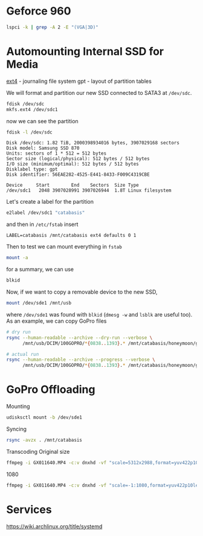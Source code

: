 #+property: header-args :results output

* Geforce 960

#+begin_src bash
  lspci -k | grep -A 2 -E "(VGA|3D)"
#+end_src

#+RESULTS:
: 01:00.0 VGA compatible controller: NVIDIA Corporation GM206 [GeForce GTX 960] (rev a1)
: 	Subsystem: eVga.com. Corp. Device 3967
: 	Kernel driver in use: nvidia

* Automounting Internal SSD for Media

[[https://www.reddit.com/r/linux/comments/1vhesg/best_file_system_for_movies/][ext4]] - journaling file system
gpt - layout of partition tables

We will format and partition our new SSD connected to SATA3 at =/dev/sdc=.

#+begin_src bash
  fdisk /dev/sdc
  mkfs.ext4 /dev/sdc1
#+end_src

now we can see the partition

#+begin_src bash
  fdisk -l /dev/sdc
#+end_src

#+begin_example
Disk /dev/sdc: 1.82 TiB, 2000398934016 bytes, 3907029168 sectors
Disk model: Samsung SSD 870
Units: sectors of 1 * 512 = 512 bytes
Sector size (logical/physical): 512 bytes / 512 bytes
I/O size (minimum/optimal): 512 bytes / 512 bytes
Disklabel type: gpt
Disk identifier: 56EAE282-4525-E441-8433-F009C4319CBE

Device     Start        End    Sectors  Size Type
/dev/sdc1   2048 3907028991 3907026944  1.8T Linux filesystem
#+end_example

Let's create a label for the partition

#+begin_src bash
  e2label /dev/sdc1 "catabasis"
#+end_src

and then in =/etc/fstab= insert

#+begin_src
  LABEL=catabasis /mnt/catabasis ext4 defaults 0 1
#+end_src

Then to test we can mount everything in =fstab=

#+begin_src bash
  mount -a
#+end_src

for a summary, we can use

#+begin_src bash :results output
  blkid
#+end_src

#+RESULTS:
: /dev/sdb2: UUID="9be483b7-0ac5-42fa-94ea-b300c1be5cfb" BLOCK_SIZE="4096" TYPE="ext4" PARTLABEL="Linux filesystem" PARTUUID="470ff035-24de-4e94-ab5b-5f29e2d0ac2d"
: /dev/sdb1: UUID="56F4-07BA" BLOCK_SIZE="512" TYPE="vfat" PARTLABEL="EFI System" PARTUUID="d8493b17-27ce-4668-931f-c21f3128de81"
: /dev/sda2: BLOCK_SIZE="512" UUID="5A84D59584D573CB" TYPE="ntfs" PARTUUID="0ca915a8-02"
: /dev/sda3: BLOCK_SIZE="512" UUID="F492A60292A5C986" TYPE="ntfs" PARTUUID="0ca915a8-03"
: /dev/sda1: LABEL="System Reserved" BLOCK_SIZE="512" UUID="D49AD4249AD404C0" TYPE="ntfs" PARTUUID="0ca915a8-01"
: /dev/sdc1: LABEL="catabasis" UUID="15651df2-3929-46d8-aa22-ae262f150bef" BLOCK_SIZE="4096" TYPE="ext4" PARTUUID="c72ac02c-ee6d-b547-b15f-dd03d6568b59"
: /dev/sde1: UUID="6466-3635" BLOCK_SIZE="512" TYPE="exfat"

Now, if we want to copy a removable device to the new SSD,

#+begin_src bash
  mount /dev/sde1 /mnt/usb
#+end_src

where =/dev/sde1= was found with =blkid= (=dmesg -w= and =lsblk= are
useful too). As an example, we can copy GoPro files

#+begin_src bash
  # dry run
  rsync --human-readable --archive --dry-run --verbose \
        /mnt/usb/DCIM/100GOPRO/*{0838..1393}.* /mnt/catabasis/honeymoon/gopro > dryrun.txt

  # actual run
  rsync --human-readable --archive --progress --verbose \
        /mnt/usb/DCIM/100GOPRO/*{0838..1393}.* /mnt/catabasis/honeymoon/gopro
#+end_src

* GoPro Offloading

Mounting
#+begin_src bash
  udisksctl mount -b /dev/sde1
#+end_src

Syncing
#+begin_src bash
  rsync -avzx . /mnt/catabasis
#+end_src

Transcoding
Original size
#+begin_src bash
  ffmpeg -i GX011640.MP4 -c:v dnxhd -vf "scale=5312x2988,format=yuv422p10le" -profile:v dnxhr_hqx -b:v 746M -c:a pcm_s16le out/output.mov
#+end_src

1080
#+begin_src bash
  ffmpeg -i GX011640.MP4 -c:v dnxhd -vf "scale=-1:1080,format=yuv422p10le" -profile:v dnxhr_hqx -b:v 746M -c:a pcm_s16le out/output.mov
#+end_src


* Services
https://wiki.archlinux.org/title/systemd

